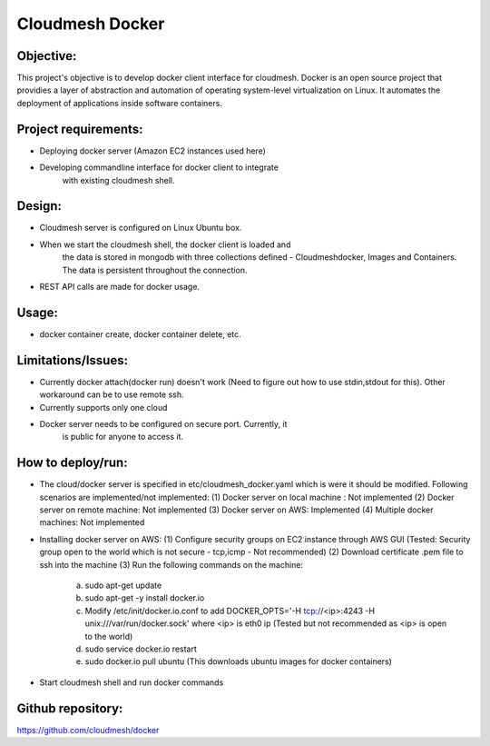 -----------------
Cloudmesh Docker
-----------------

Objective:
----------

This project's objective is to develop docker client interface for
cloudmesh. Docker is an open source project that providies a layer of
abstraction and automation of operating system-level virtualization on
Linux. It automates the deployment of applications inside software
containers.


Project requirements:
---------------------

* Deploying docker server (Amazon EC2 instances used here)

* Developing commandline interface for docker client to integrate
   with existing cloudmesh shell.

Design:
-------

* Cloudmesh server is configured on Linux Ubuntu box.

* When we start the cloudmesh shell, the docker client is loaded and
   the data is stored in mongodb with three collections defined -
   Cloudmeshdocker, Images and Containers. The data is persistent
   throughout the connection.

* REST API calls are made for docker usage.

Usage:
------

* docker container create, docker container delete, etc.

Limitations/Issues:
-------------------

* Currently docker attach(docker run) doesn't work (Need to figure out
  how to use stdin,stdout for this). Other workaround can be to use
  remote ssh.

* Currently supports only one cloud

* Docker server needs to be configured on secure port. Currently, it
   is public for anyone to access it.

How to deploy/run:
------------------

* The cloud/docker server is specified in etc/cloudmesh_docker.yaml which is were it should be modified.
  Following scenarios are implemented/not implemented:
  (1) Docker server on local machine : Not implemented
  (2) Docker server on remote machine: Not implemented
  (3) Docker server on AWS: Implemented
  (4) Multiple docker machines: Not implemented

* Installing docker server on AWS:
  (1) Configure security groups on EC2 instance through AWS GUI (Tested: Security group open to the world which is not secure - tcp,icmp - Not recommended)
  (2) Download certificate .pem file to ssh into the machine
  (3) Run the following commands on the machine:
      (a) sudo apt-get update
      (b) sudo apt-get -y install docker.io
      (c) Modify /etc/init/docker.io.conf to add DOCKER_OPTS='-H tcp://<ip>:4243 -H unix:///var/run/docker.sock' where <ip> is eth0 ip (Tested but not recommended as <ip> is open to the world)
      (d) sudo service docker.io restart
      (e) sudo docker.io pull ubuntu (This downloads ubuntu images for docker containers)

* Start cloudmesh shell and run docker commands

Github repository:
------------------

https://github.com/cloudmesh/docker

